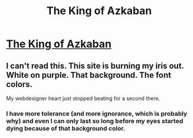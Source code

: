 #+TITLE: The King of Azkaban

* [[http://unravelreads.blogspot.com/2016/05/the-king-of-azkaban-short-story-by.html][The King of Azkaban]]
:PROPERTIES:
:Author: oxyborb
:Score: 0
:DateUnix: 1463859018.0
:DateShort: 2016-May-22
:FlairText: Promotion
:END:

** I can't read this. This site is burning my iris out. White on purple. That background. The font colors.

My webdesigner heart just stopped beating for a second there.
:PROPERTIES:
:Author: UndeadBBQ
:Score: 4
:DateUnix: 1463916318.0
:DateShort: 2016-May-22
:END:

*** I have more tolerance (and more ignorance, which is probably why) and even I can only last so long before my eyes started dying because of that background color.
:PROPERTIES:
:Author: Averant
:Score: 1
:DateUnix: 1463947420.0
:DateShort: 2016-May-23
:END:
